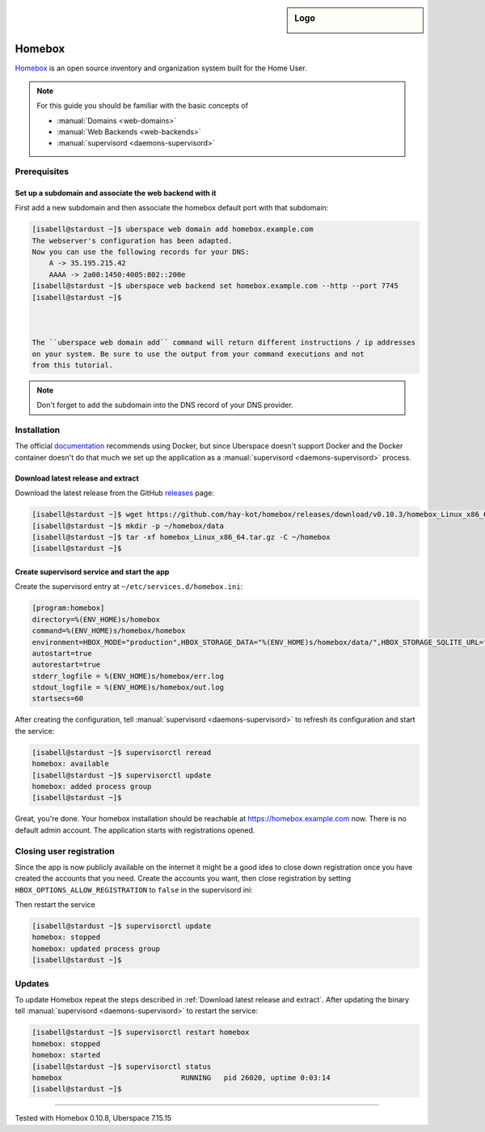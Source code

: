 .. highlight:: console

.. author:: fap <https://github.com/fapdash/>

.. tag:: lang-go
.. tag:: web
.. tag:: inventory
.. tag:: inventory-management

.. sidebar:: Logo

  .. image:: _static/images/homebox.svg
      :align: center


#######
Homebox
#######

.. tag_list::

Homebox_ is an open source inventory and organization system built for the Home User.

.. note:: For this guide you should be familiar with the basic concepts of

  * :manual:`Domains <web-domains>`
  * :manual:`Web Backends <web-backends>`
  * :manual:`supervisord <daemons-supervisord>`

Prerequisites
=============

Set up a subdomain and associate the web backend with it
--------------------------------------------------------

First add a new subdomain and then associate the homebox default port with that subdomain:

.. code-block:: console

 [isabell@stardust ~]$ uberspace web domain add homebox.example.com
 The webserver's configuration has been adapted.
 Now you can use the following records for your DNS:
     A -> 35.195.215.42
     AAAA -> 2a00:1450:4005:802::200e
 [isabell@stardust ~]$ uberspace web backend set homebox.example.com --http --port 7745
 [isabell@stardust ~]$



 The ``uberspace web domain add`` command will return different instructions / ip addresses
 on your system. Be sure to use the output from your command executions and not
 from this tutorial.

.. note:: Don't forget to add the subdomain into the DNS record of your DNS provider.

Installation
============

The official documentation_ recommends using Docker, but since Uberspace
doesn't support Docker and the Docker container doesn't do that much
we set up the application as a :manual:`supervisord <daemons-supervisord>` process.

Download latest release and extract
-----------------------------------

Download the latest release from the GitHub releases_ page:

.. code-block:: console

 [isabell@stardust ~]$ wget https://github.com/hay-kot/homebox/releases/download/v0.10.3/homebox_Linux_x86_64.tar.gz
 [isabell@stardust ~]$ mkdir -p ~/homebox/data
 [isabell@stardust ~]$ tar -xf homebox_Linux_x86_64.tar.gz -C ~/homebox
 [isabell@stardust ~]$

Create supervisord service and start the app
--------------------------------------------

Create the supervisord entry at ``~/etc/services.d/homebox.ini``:

.. code-block:: ini

 [program:homebox]
 directory=%(ENV_HOME)s/homebox
 command=%(ENV_HOME)s/homebox/homebox
 environment=HBOX_MODE="production",HBOX_STORAGE_DATA="%(ENV_HOME)s/homebox/data/",HBOX_STORAGE_SQLITE_URL="%(ENV_HOME)s/homebox/data/homebox.db?_fk=1"
 autostart=true
 autorestart=true
 stderr_logfile = %(ENV_HOME)s/homebox/err.log
 stdout_logfile = %(ENV_HOME)s/homebox/out.log
 startsecs=60

After creating the configuration, tell :manual:`supervisord <daemons-supervisord>` to refresh its configuration and start the service:

.. code-block:: console

 [isabell@stardust ~]$ supervisorctl reread
 homebox: available
 [isabell@stardust ~]$ supervisorctl update
 homebox: added process group
 [isabell@stardust ~]$

Great, you're done. Your homebox installation should be reachable at https://homebox.example.com now.
There is no default admin account. The application starts with registrations opened.

Closing user registration
=========================

Since the app is now publicly available on the internet it might be a good idea to close
down registration once you have created the accounts that you need.
Create the accounts you want, then close registration by setting ``HBOX_OPTIONS_ALLOW_REGISTRATION`` to ``false`` in the supervisord ini:

.. code-block:: ini
 :emphasize-lines: 4

 [program:homebox]
 directory=%(ENV_HOME)s/homebox
 command=%(ENV_HOME)s/homebox/homebox
 environment=HBOX_MODE="production",HBOX_STORAGE_DATA="%(ENV_HOME)s/homebox/data/",HBOX_STORAGE_SQLITE_URL="%(ENV_HOME)s/homebox/data/homebox.db?_fk=1",HBOX_OPTIONS_ALLOW_REGISTRATION="false"
 autostart=true
 autorestart=true
 stderr_logfile = %(ENV_HOME)s/homebox/err.log
 stdout_logfile = %(ENV_HOME)s/homebox/out.log
 startsecs=60

Then restart the service

.. code-block:: console

 [isabell@stardust ~]$ supervisorctl update
 homebox: stopped
 homebox: updated process group
 [isabell@stardust ~]$

Updates
=======

To update Homebox repeat the steps described in :ref:`Download latest release and extract`.
After updating the binary tell :manual:`supervisord <daemons-supervisord>` to restart the service:

.. code-block:: console

 [isabell@stardust ~]$ supervisorctl restart homebox
 homebox: stopped
 homebox: started
 [isabell@stardust ~]$ supervisorctl status
 homebox                            RUNNING   pid 26020, uptime 0:03:14
 [isabell@stardust ~]$


----

Tested with Homebox 0.10.8, Uberspace 7.15.15

..
  ##### Link section #####

.. _Homebox: https://hay-kot.github.io/homebox/
.. _releases: https://github.com/pocketbase/pocketbase/releases
.. _documentation: https://hay-kot.github.io/homebox/quick-start/

.. author_list::
